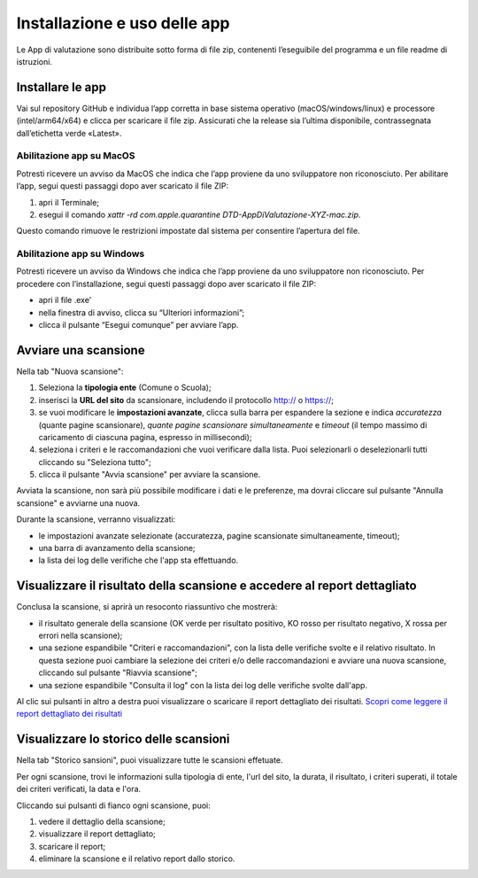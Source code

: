 Installazione e uso delle app
=============================

Le App di valutazione sono distribuite sotto forma di file zip, contenenti l’eseguibile del programma e un file readme di istruzioni.


Installare le app
---------------------

Vai sul repository GitHub e individua l’app corretta in base sistema operativo (macOS/windows/linux) e processore (intel/arm64/x64) e clicca per scaricare il file zip. Assicurati che la release sia l’ultima disponibile, contrassegnata dall’etichetta verde «Latest».

Abilitazione app su MacOS
^^^^^^^^^^^^^^^^^^^^^^^^^^^^
Potresti ricevere un avviso da MacOS che indica che l’app proviene da uno sviluppatore non riconosciuto. Per abilitare l’app, segui questi passaggi dopo aver scaricato il file ZIP:

1. apri il Terminale;
2. esegui il  comando `xattr -rd com.apple.quarantine DTD-AppDiValutazione-XYZ-mac.zip`.

Questo comando rimuove le restrizioni impostate dal sistema per consentire l’apertura del file.

Abilitazione app su Windows
^^^^^^^^^^^^^^^^^^^^^^^^^^^^^^^
Potresti ricevere un avviso da Windows che indica che l’app proviene da uno sviluppatore non riconosciuto. Per procedere con l’installazione, segui questi passaggi dopo aver scaricato il file ZIP:

- apri il file .exe'
- nella finestra di avviso, clicca su “Ulteriori informazioni”;
- clicca il pulsante “Esegui comunque” per avviare l’app.


Avviare una scansione
------------------------------

Nella tab "Nuova scansione":

1. Seleziona la **tipologia ente** (Comune o Scuola);

2. inserisci la **URL del sito** da scansionare, includendo il protocollo http:// o https://;

3. se vuoi modificare le **impostazioni avanzate**, clicca sulla barra per espandere la sezione e indica *accuratezza* (quante pagine scansionare), *quante pagine scansionare simultaneamente* e *timeout* (il tempo massimo di caricamento di ciascuna pagina, espresso in millisecondi);

4. seleziona i criteri e le raccomandazioni che vuoi verificare dalla lista. Puoi selezionarli o deselezionarli tutti cliccando su "Seleziona tutto";

5. clicca il pulsante "Avvia scansione" per avviare la scansione.

Avviata la scansione, non sarà più possibile modificare i dati e le preferenze, ma dovrai cliccare sul pulsante "Annulla scansione" e avviarne una nuova.

Durante la scansione, verranno visualizzati:

- le impostazioni avanzate selezionate (accuratezza, pagine scansionate simultaneamente, timeout);
- una barra di avanzamento della scansione;
- la lista dei log delle verifiche che l'app sta effettuando.



Visualizzare il risultato della scansione e accedere al report dettagliato
-----------------------------------------------------------------------------
Conclusa la scansione, si aprirà un resoconto riassuntivo che mostrerà:

- il risultato generale della scansione (OK verde per risultato positivo, KO rosso per risultato negativo, X rossa per errori nella scansione);
- una sezione espandibile "Criteri e raccomandazioni", con la lista delle verifiche svolte e il relativo risultato. In questa sezione puoi cambiare la selezione dei criteri e/o delle raccomandazioni e avviare una nuova scansione, cliccando sul pulsante "Riavvia scansione";
- una sezione espandibile "Consulta il log" con la lista dei log delle verifiche svolte dall'app.

Al clic sui pulsanti in altro a destra puoi visualizzare o scaricare il report dettagliato dei risultati. `Scopri come leggere il report dettagliato dei risultati </report-e-risultati.html>`_


Visualizzare lo storico delle scansioni
-----------------------------------------

Nella tab "Storico sansioni", puoi visualizzare tutte le scansioni effetuate.

Per ogni scansione, trovi le informazioni sulla tipologia di ente, l'url del sito, la durata, il risultato, i criteri superati, il totale dei criteri verificati, la data e l'ora.

Cliccando sui pulsanti di fianco ogni scansione, puoi:

1. vedere il dettaglio della scansione;
2. visualizzare il report dettagliato;
3. scaricare il report;
4. eliminare la scansione e il relativo report dallo storico.



